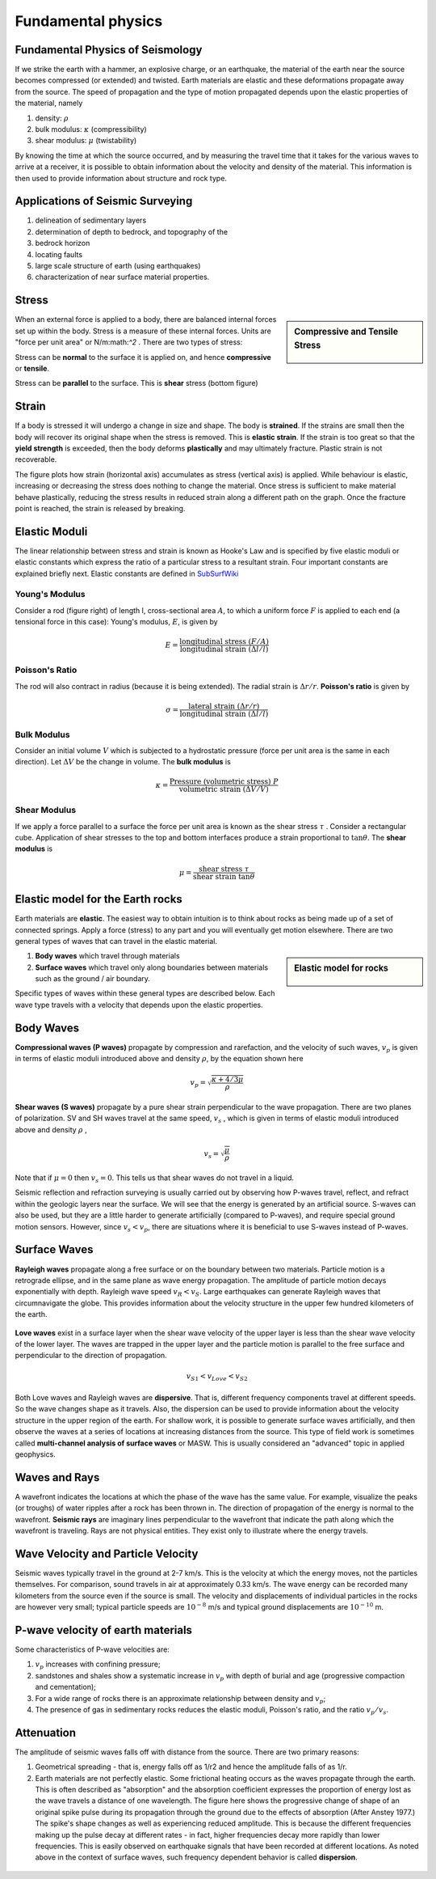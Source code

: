 .. _seismic_fundamental_physics:

Fundamental physics
*******************

Fundamental Physics of Seismology
=================================

If we strike the earth with a hammer, an explosive charge, or an earthquake,
the material of the earth near the source becomes compressed (or extended) and
twisted. Earth materials are elastic and these deformations propagate away
from the source. The speed of propagation and the type of motion propagated
depends upon the elastic properties of the material, namely

1. density: :math:`\rho`
2. bulk modulus:  :math:`\kappa` (compressibility)
3. shear modulus:  :math:`\mu` (twistability)

By knowing the time at which the source occurred, and by measuring the travel
time that it takes for the various waves to arrive at a receiver, it is
possible to obtain information about the velocity and density of the material.
This information is then used to provide information about structure and rock
type.


Applications of Seismic Surveying
=================================

1. delineation of sedimentary layers
2. determination of depth to bedrock, and topography of the
3. bedrock horizon
4. locating faults
5. large scale structure of earth (using earthquakes)
6. characterization of near surface material properties.


Stress
======

.. sidebar:: Compressive and Tensile Stress

	.. figure:: images/compressive.png
		:align: center

	.. figure:: images/tensile.png
		:align: center

When an external force is applied to a body, there are balanced internal
forces set up within the body. Stress is a measure of these internal forces.
Units are "force per unit area" or N/m:math:`^2` . There are two types of
stress:

Stress can be **normal** to the surface it is applied on, and hence
**compressive** or **tensile**.

Stress can be **parallel** to the surface. This is **shear** stress (bottom
figure)


Strain
======

If a body is stressed it will undergo a change in size and shape. The body is
**strained**. If the strains are small then the body will recover its original
shape when the stress is removed. This is **elastic strain**. If the strain is
too great so that the **yield strength** is exceeded, then the body deforms
**plastically** and may ultimately fracture. Plastic strain is not
recoverable.

The figure plots how strain (horizontal axis) accumulates as stress (vertical
axis) is applied. While behaviour is elastic, increasing or decreasing the
stress does nothing to change the material. Once stress is sufficient to make
material behave plastically, reducing the stress results in reduced strain
along a different path on the graph. Once the fracture point is reached, the
strain is released by breaking.

.. figure :: ./images/stressstrain.png
	:align: center
	:scale: 80 %

Elastic Moduli
==============

The linear relationship between stress and strain is known as Hooke's Law and
is specified by five elastic moduli or elastic constants which express the
ratio of a particular stress to a resultant strain. Four important constants
are explained briefly next. Elastic constants are defined in SubSurfWiki_

.. _SubSurfWiki: http://www.subsurfwiki.org/wiki/Elastic_modulus


Young's Modulus
---------------

Consider a rod (figure right) of length l, cross-sectional area :math:`A`, to
which a uniform force :math:`F` is applied to each end (a tensional force in
this case): Young's modulus, :math:`E`, is given by

.. math::
	E = \frac{\text{longitudinal stress}~ (F/A)}{\text{longitudinal strain} ~(\Delta l/l)}

.. figure:: ./images/youngs.png
		:align: center
		:scale: 60%


Poisson's Ratio
---------------

The rod will also contract in radius (because it is being extended). The
radial strain is :math:`\Delta r / r`. **Poisson's ratio** is given by

.. math::
	\sigma = \frac{\text{lateral strain} ~(\Delta r / r)}{\text{longitudinal strain}~ (\Delta l/l)}


Bulk Modulus
------------

Consider an initial volume :math:`V` which is subjected to a hydrostatic
pressure (force per unit area is the same in each direction). Let :math:`\Delta
V` be the change in volume. The **bulk modulus** is

.. math::
	\kappa = \frac{\text{Pressure (volumetric stress)} ~ P}{\text{volumetric strain} ~ (\Delta V/V)}

.. figure:: ./images/bulkmodulus.png
		:align: center
		:scale: 50%


Shear Modulus
-------------

If we apply a force parallel to a surface the force per unit area is known as
the shear stress :math:`\tau` . Consider a rectangular cube. Application of
shear stresses to the top and bottom interfaces produce a strain proportional
to :math:`\tan \theta`. The **shear modulus** is

.. figure:: ./images/shearmodulus.png
	:align: center
	:scale: 70 %


.. math::
	\mu = \frac{\text{shear stress} ~ \tau}{\text{shear strain} ~ \tan\theta}


Elastic model for the Earth rocks
=================================

Earth materials are **elastic**. The easiest way to obtain intuition is to
think about rocks as being made up of a set of connected springs. Apply a
force (stress) to any part and you will eventually get motion elsewhere. There
are two general types of waves that can travel in the elastic material.

.. sidebar:: Elastic model for rocks

	.. figure:: ./images/springbox.png
		:align: center

1. **Body waves** which travel through materials

2. **Surface waves** which travel only along boundaries between materials such
   as the ground / air boundary.

Specific types of waves within these general types are described below. Each
wave type travels with a velocity that depends upon the elastic properties.


Body Waves
==========

**Compressional waves (P waves)** propagate by compression and rarefaction, and
the velocity of such waves, :math:`v_p` is given in terms of elastic moduli
introduced above and density :math:`\rho`, by the equation shown here

.. math::
	v_p = \sqrt{ \frac{\kappa + 4/3\mu}{\rho} }

.. figure:: ./images/pwaves.gif
	:align: center

**Shear waves (S waves)** propagate by a pure shear strain perpendicular to the
wave propagation. There are two planes of polarization. SV and SH waves
travel at the same speed, :math:`v_s` , which is given in terms of elastic
moduli introduced above and density :math:`\rho` ,

.. math ::
	v_s = \sqrt{\frac{\mu}{\rho} }

.. figure:: ./images/swaves.gif
	:align: center

Note that if :math:`\mu = 0` then :math:`v_s = 0`. This tells us that shear
waves do not travel in a liquid.

Seismic reflection and refraction surveying is usually carried out by
observing how P-waves travel, reflect, and refract within the geologic layers
near the surface. We will see that the energy is generated by an artificial
source. S-waves can also be used, but they are a little harder to generate
artificially (compared to P-waves), and require special ground motion sensors.
However, since :math:`v_s < v_p`, there are situations where it is beneficial to
use S-waves instead of P-waves.


Surface Waves
=============

**Rayleigh waves** propagate along a free surface or on the boundary between two
materials. Particle motion is a retrograde ellipse, and in the same plane as
wave energy propagation. The amplitude of particle motion decays
exponentially with depth. Rayleigh wave speed :math:`v_R < v_S`. Large
earthquakes can generate Rayleigh waves that circumnavigate the globe. This
provides information about the velocity structure in the upper few hundred
kilometers of the earth.

.. figure:: ./images/rayleigh.gif
	:align: center


**Love waves** exist in a surface layer when the shear wave velocity of the
upper layer is less than the shear wave velocity of the lower layer. The
waves are trapped in the upper layer and the particle motion is parallel to
the free surface and perpendicular to the direction of propagation.

.. math::
	v_{S1} < v_{Love} < v_{S2}

.. figure:: ./images/love.gif
	:align: center

Both Love waves and Rayleigh waves are **dispersive**. That is, different
frequency components travel at different speeds. So the wave changes shape as
it travels. Also, the dispersion can be used to provide information about the
velocity structure in the upper region of the earth. For shallow work, it is
possible to generate surface waves artificially, and then observe the waves at
a series of locations at increasing distances from the source. This type of
field work is sometimes called **multi-channel analysis of surface waves** or
MASW. This is usually considered an "advanced" topic in applied geophysics.


Waves and Rays
==============

A wavefront indicates the locations at which the phase of the wave has the
same value. For example, visualize the peaks (or troughs) of water ripples
after a rock has been thrown in. The direction of propagation of the energy is
normal to the wavefront. **Seismic rays** are imaginary lines perpendicular to
the wavefront that indicate the path along which the wavefront is traveling.
Rays are not physical entities. They exist only to illustrate where the energy
travels.

.. figure:: ./images/wavefront.gif
	:align: center


Wave Velocity and Particle Velocity
===================================

Seismic waves typically travel in the ground at 2-7 km/s. This is the velocity
at which the energy moves, not the particles themselves. For comparison, sound
travels in air at approximately 0.33 km/s. The wave energy can be recorded
many kilometers from the source even if the source is small. The velocity and
displacements of individual particles in the rocks are however very small;
typical particle speeds are :math:`10^{-8}` m/s and typical ground displacements
are :math:`10^{-10}` m.


P-wave velocity of earth materials
==================================

Some characteristics of P-wave velocities are:

1. :math:`v_p` increases with confining pressure;

2. sandstones and shales show a systematic increase in :math:`v_p` with depth of burial and age (progressive compaction and cementation);

3. For a wide range of rocks there is an approximate relationship between density and :math:`v_p`;

4. The presence of gas in sedimentary rocks reduces the elastic moduli, Poisson's ratio, and the ratio :math:`v_p / v_s`.


Attenuation
===========

The amplitude of seismic waves falls off with distance from the source. There are two primary reasons:

1. Geometrical spreading - that is, energy falls off as 1/r2 and hence the amplitude falls of as 1/r.

2. Earth materials are not perfectly elastic. Some frictional heating occurs
   as the waves propagate through the earth. This is often described as
   "absorption" and the absorption coefficient expresses the proportion of energy
   lost as the wave travels a distance of one wavelength. The figure here shows
   the progressive change of shape of an original spike pulse during its
   propagation through the ground due to the effects of absorption (After Anstey
   1977.) The spike's shape changes as well as experiencing reduced amplitude.
   This is because the different frequencies making up the pulse decay at
   different rates - in fact, higher frequencies decay more rapidly than lower
   frequencies. This is easily observed on earthquake signals that have been
   recorded at different locations. As noted above in the context of surface
   waves, such frequency dependent behavior is called **dispersion**.

.. figure:: ./images/attenuation.gif
	:align: center
